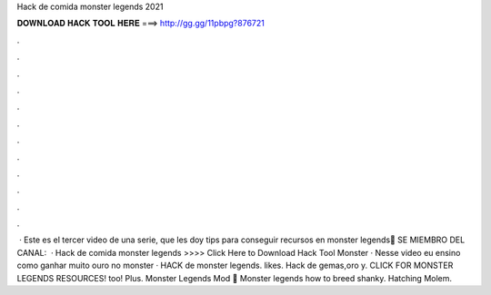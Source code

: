 Hack de comida monster legends 2021

𝐃𝐎𝐖𝐍𝐋𝐎𝐀𝐃 𝐇𝐀𝐂𝐊 𝐓𝐎𝐎𝐋 𝐇𝐄𝐑𝐄 ===> http://gg.gg/11pbpg?876721

.

.

.

.

.

.

.

.

.

.

.

.

 · Este es el tercer video de una serie, que les doy tips para conseguir recursos en monster legends🧡 SE MIEMBRO DEL CANAL:   · Hack de comida monster legends >>>> Click Here to Download Hack Tool Monster · Nesse video eu ensino como ganhar muito ouro no monster · HACK de monster legends. likes. Hack de gemas,oro y. CLICK FOR MONSTER LEGENDS RESOURCES! too! Plus. Monster Legends Mod 🧡 Monster legends how to breed shanky. Hatching Molem.